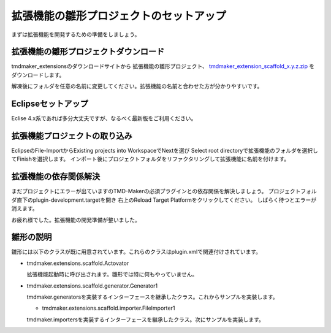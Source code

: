 拡張機能の雛形プロジェクトのセットアップ
====================

まずは拡張機能を開発するための準備をしましょう。

拡張機能の雛形プロジェクトダウンロード
-------------------

tmdmaker\_extensionsのダウンロードサイトから
拡張機能の雛形プロジェクト、 `tmdmaker_extension_scaffold_x.y.z.zip <https://osdn.net/projects/tmdmaker/releases/p15798/>`_ をダウンロードします。

解凍後にフォルダを任意の名前に変更してください。拡張機能の名前と合わせた方が分かりやすいです。

Eclipseセットアップ
-------------

Eclise 4.x系であれば多分大丈夫ですが、なるべく最新版をご利用ください。


拡張機能プロジェクトの取り込み
---------------

EclipseのFile-ImportからExisting projects into WorkspaceでNextを選び
Select root directoryで拡張機能のフォルダを選択してFinishを選択します。
インポート後にプロジェクトフォルダをリファクタリングして拡張機能に名前を付けます。

拡張機能の依存関係解決
-----------

まだプロジェクトにエラーが出ていますのTMD-Makerの必須プラグインとの依存関係を解決しましょう。
プロジェクトフォルダ直下のplugin-development.targetを開き
右上のReload Target Platformをクリックしてください。
しばらく待つとエラーが消えます。

お疲れ様でした。拡張機能の開発準備が整いました。

雛形の説明
-----
雛形には以下のクラスが既に用意されています。これらのクラスはplugin.xmlで関連付けされています。

- tmdmaker.extensions.scaffold.Actovator

  拡張機能起動時に呼び出されます。雛形では特に何もやっていません。

- tmdmaker.extensions.scaffold.generator.Generator1

  tmdmaker.generatorsを実装するインターフェースを継承したクラス。これからサンプルを実装します。  

  - tmdmaker.extensions.scaffold.importer.FileImporter1

  tmdmaker.importersを実装するインターフェースを継承したクラス。次にサンプルを実装します。
